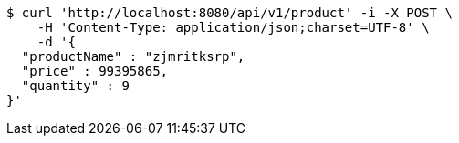 [source,bash]
----
$ curl 'http://localhost:8080/api/v1/product' -i -X POST \
    -H 'Content-Type: application/json;charset=UTF-8' \
    -d '{
  "productName" : "zjmritksrp",
  "price" : 99395865,
  "quantity" : 9
}'
----